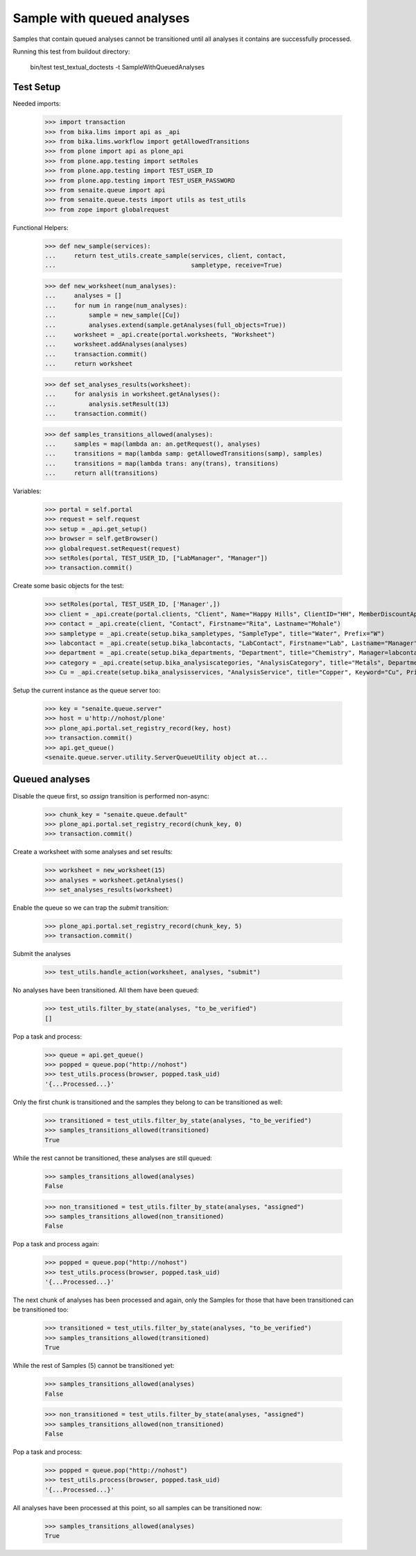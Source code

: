 Sample with queued analyses
---------------------------

Samples that contain queued analyses cannot be transitioned until all analyses
it contains are successfully processed.

Running this test from buildout directory:

    bin/test test_textual_doctests -t SampleWithQueuedAnalyses


Test Setup
~~~~~~~~~~

Needed imports:

    >>> import transaction
    >>> from bika.lims import api as _api
    >>> from bika.lims.workflow import getAllowedTransitions
    >>> from plone import api as plone_api
    >>> from plone.app.testing import setRoles
    >>> from plone.app.testing import TEST_USER_ID
    >>> from plone.app.testing import TEST_USER_PASSWORD
    >>> from senaite.queue import api
    >>> from senaite.queue.tests import utils as test_utils
    >>> from zope import globalrequest


Functional Helpers:

    >>> def new_sample(services):
    ...     return test_utils.create_sample(services, client, contact,
    ...                                     sampletype, receive=True)

    >>> def new_worksheet(num_analyses):
    ...     analyses = []
    ...     for num in range(num_analyses):
    ...         sample = new_sample([Cu])
    ...         analyses.extend(sample.getAnalyses(full_objects=True))
    ...     worksheet = _api.create(portal.worksheets, "Worksheet")
    ...     worksheet.addAnalyses(analyses)
    ...     transaction.commit()
    ...     return worksheet

    >>> def set_analyses_results(worksheet):
    ...     for analysis in worksheet.getAnalyses():
    ...         analysis.setResult(13)
    ...     transaction.commit()

    >>> def samples_transitions_allowed(analyses):
    ...     samples = map(lambda an: an.getRequest(), analyses)
    ...     transitions = map(lambda samp: getAllowedTransitions(samp), samples)
    ...     transitions = map(lambda trans: any(trans), transitions)
    ...     return all(transitions)

Variables:

    >>> portal = self.portal
    >>> request = self.request
    >>> setup = _api.get_setup()
    >>> browser = self.getBrowser()
    >>> globalrequest.setRequest(request)
    >>> setRoles(portal, TEST_USER_ID, ["LabManager", "Manager"])
    >>> transaction.commit()

Create some basic objects for the test:

    >>> setRoles(portal, TEST_USER_ID, ['Manager',])
    >>> client = _api.create(portal.clients, "Client", Name="Happy Hills", ClientID="HH", MemberDiscountApplies=True)
    >>> contact = _api.create(client, "Contact", Firstname="Rita", Lastname="Mohale")
    >>> sampletype = _api.create(setup.bika_sampletypes, "SampleType", title="Water", Prefix="W")
    >>> labcontact = _api.create(setup.bika_labcontacts, "LabContact", Firstname="Lab", Lastname="Manager")
    >>> department = _api.create(setup.bika_departments, "Department", title="Chemistry", Manager=labcontact)
    >>> category = _api.create(setup.bika_analysiscategories, "AnalysisCategory", title="Metals", Department=department)
    >>> Cu = _api.create(setup.bika_analysisservices, "AnalysisService", title="Copper", Keyword="Cu", Price="15", Category=category.UID(), Accredited=True)

Setup the current instance as the queue server too:

    >>> key = "senaite.queue.server"
    >>> host = u'http://nohost/plone'
    >>> plone_api.portal.set_registry_record(key, host)
    >>> transaction.commit()
    >>> api.get_queue()
    <senaite.queue.server.utility.ServerQueueUtility object at...


Queued analyses
~~~~~~~~~~~~~~~


Disable the queue first, so `assign` transition is performed non-async:

    >>> chunk_key = "senaite.queue.default"
    >>> plone_api.portal.set_registry_record(chunk_key, 0)
    >>> transaction.commit()

Create a worksheet with some analyses and set results:

    >>> worksheet = new_worksheet(15)
    >>> analyses = worksheet.getAnalyses()
    >>> set_analyses_results(worksheet)

Enable the queue so we can trap the `submit` transition:

    >>> plone_api.portal.set_registry_record(chunk_key, 5)
    >>> transaction.commit()

Submit the analyses

    >>> test_utils.handle_action(worksheet, analyses, "submit")

No analyses have been transitioned. All them have been queued:

    >>> test_utils.filter_by_state(analyses, "to_be_verified")
    []

Pop a task and process:

    >>> queue = api.get_queue()
    >>> popped = queue.pop("http://nohost")
    >>> test_utils.process(browser, popped.task_uid)
    '{...Processed...}'

Only the first chunk is transitioned and the samples they belong to can be
transitioned as well:

    >>> transitioned = test_utils.filter_by_state(analyses, "to_be_verified")
    >>> samples_transitions_allowed(transitioned)
    True

While the rest cannot be transitioned, these analyses are still queued:

    >>> samples_transitions_allowed(analyses)
    False

    >>> non_transitioned = test_utils.filter_by_state(analyses, "assigned")
    >>> samples_transitions_allowed(non_transitioned)
    False

Pop a task and process again:

    >>> popped = queue.pop("http://nohost")
    >>> test_utils.process(browser, popped.task_uid)
    '{...Processed...}'

The next chunk of analyses has been processed and again, only the Samples for
those that have been transitioned can be transitioned too:

    >>> transitioned = test_utils.filter_by_state(analyses, "to_be_verified")
    >>> samples_transitions_allowed(transitioned)
    True

While the rest of Samples (5) cannot be transitioned yet:

    >>> samples_transitions_allowed(analyses)
    False

    >>> non_transitioned = test_utils.filter_by_state(analyses, "assigned")
    >>> samples_transitions_allowed(non_transitioned)
    False

Pop a task and process:

    >>> popped = queue.pop("http://nohost")
    >>> test_utils.process(browser, popped.task_uid)
    '{...Processed...}'

All analyses have been processed at this point, so all samples can be
transitioned now:

    >>> samples_transitions_allowed(analyses)
    True
